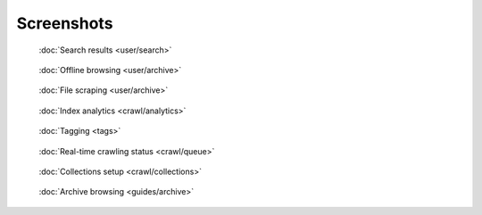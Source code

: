 Screenshots
===========

.. figure:: ../../tests/robotframework/screenshots/search.png
   :class: sosse-screenshot

   :doc:`Search results <user/search>`

.. raw:: html

   <br/>
   <br/>

.. figure:: ../../tests/robotframework/screenshots/guide_download_archive_html.png
   :class: sosse-screenshot

   :doc:`Offline browsing <user/archive>`

.. raw:: html

   <br/>
   <br/>

.. figure:: ../../tests/robotframework/screenshots/archive_download.png
   :class: sosse-screenshot

   :doc:`File scraping <user/archive>`

.. raw:: html

   <br/>
   <br/>

.. figure:: ../../tests/robotframework/screenshots/analytics.png
   :class: sosse-screenshot

   :doc:`Index analytics <crawl/analytics>`

.. raw:: html

   <br/>
   <br/>

.. figure:: ../../tests/robotframework/screenshots/tags_filter.png
   :class: sosse-screenshot

   :doc:`Tagging <tags>`

.. raw:: html

   <br/>
   <br/>

.. figure:: ../../tests/robotframework/screenshots/crawl_queue.png
   :class: sosse-screenshot

   :doc:`Real-time crawling status <crawl/queue>`

.. raw:: html

   <br/>
   <br/>

.. figure:: ../../tests/robotframework/screenshots/collection_detail.png
   :class: sosse-screenshot

   :doc:`Collections setup <crawl/collections>`

.. raw:: html

   <br/>
   <br/>

.. figure:: ../../tests/robotframework/screenshots/browsable_home.png
   :class: sosse-screenshot

   :doc:`Archive browsing <guides/archive>`
